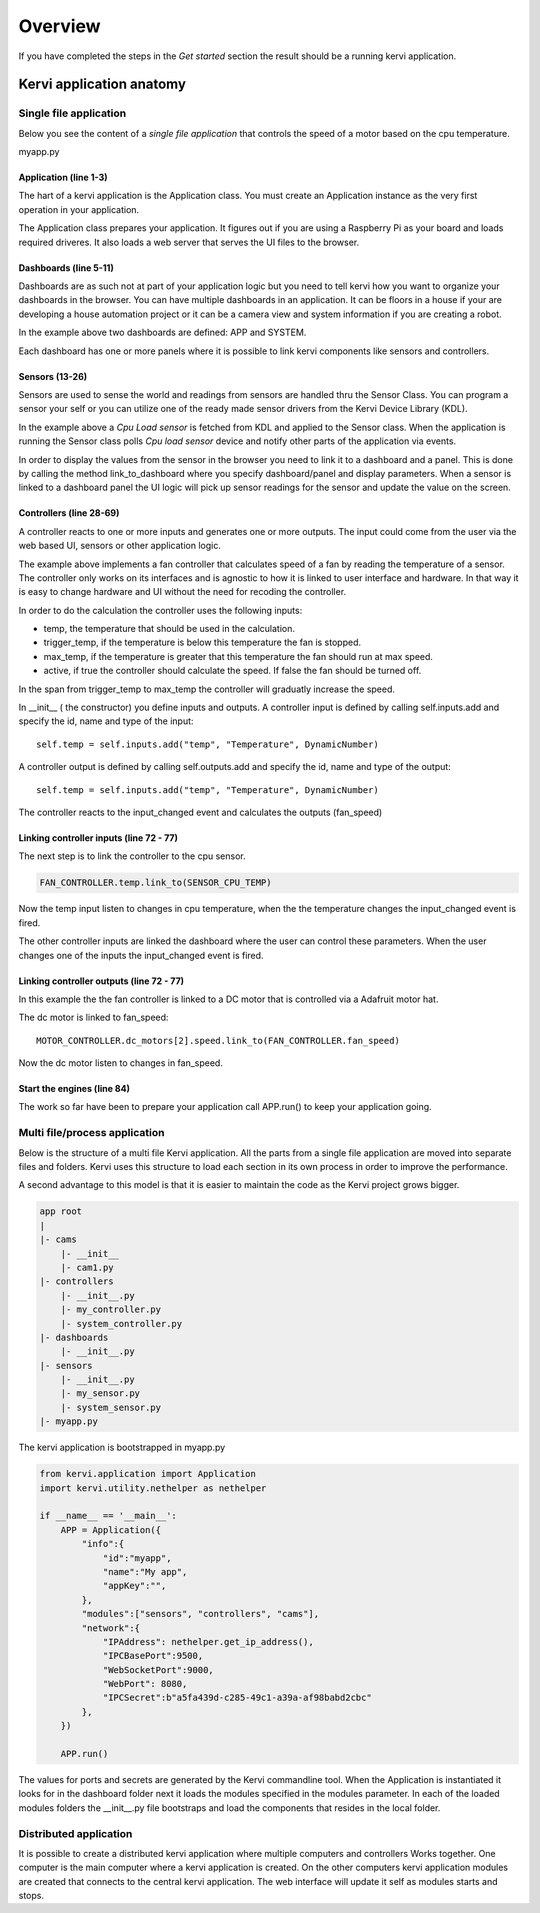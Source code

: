 =================================
Overview
=================================

If you have completed the steps in the *Get started* section the result should be a running kervi application.

Kervi application anatomy
=========================

---------------------------
Single file application
---------------------------

Below you see the content of a *single file application* that controls the speed of a motor based on the cpu temperature. 

myapp.py

.. code-block:: python
   :linenos:
    
    if __name__ == '__main__':
        from kervi.application import Application
        APP = Application()
        
        from kervi.dashboard import Dashboard, DashboardPanel
        DASHBOARD = Dashboard("app", "App", is_default=True)
        DASHBOARD.add_panel(DashboardPanel("fan", columns=3, rows=2, title="CPU fan"))

        SYSTEMBOARD = Dashboard("system", "System")
        SYSTEMBOARD.add_panel(DashboardPanel("cpu", columns=2, rows=2))
        SYSTEMBOARD.add_panel(DashboardPanel("cam", columns=2, rows=2))

        from kervi.sensor import Sensor
        from kervi_devices.platforms.common.sensors.cpu_use import CPULoadSensorDeviceDriver
        from kervi_devices.platforms.common.sensors.cpu_temp import CPUTempSensorDeviceDriver
        
        #build in sensor that measures cpu use
        SENSOR_CPU_LOAD = Sensor("CPULoadSensor", "CPU", CPULoadSensorDeviceDriver())
        #link to sys area top right
        SENSOR_CPU_LOAD.link_to_dashboard("*", "sys-header")
        #link to a panel, show value in panel header and chart in panel body
        SENSOR_CPU_LOAD.link_to_dashboard("system", "cpu", type="value", size=2, link_to_header=True)
        SENSOR_CPU_LOAD.link_to_dashboard("system", "cpu", type="chart", size=2)

        #build in sensor that measures cpu temperature
        SENSOR_CPU_TEMP = Sensor("CPUTempSensor", "", CPUTempSensorDeviceDriver())
        
        #define a fan controller
        from kervi.controller import Controller
        from kervi.values import DynamicNumber, DynamicBoolean
        class FanController(Controller):
            def __init__(self):
                Controller.__init__(self, "fan_controller", "Fan")
                self.type = "fan"

                #define inputs
                self.temp = self.inputs.add("temp", "Temperature", DynamicNumber)
                self.temp.min = 0
                self.temp.max = 150

                self.trigger_temp = self.inputs.add("trigger_temp", "Trigger temperature", DynamicNumber)
                self.trigger_temp.min = 0
                self.trigger_temp.max = 100
                #remember the value when app restarts
                self.trigger_temp.persists = True

                self.max_temp = self.inputs.add("max_temp", "Max speed temperature", DynamicNumber)
                self.max_temp.min = 0
                self.max_temp.max = 100
                #remember the value when app restarts
                self.max_temp.persists = True

                self.active = self.inputs.add("active", "Active", DynamicBoolean)
                
                #define output
                self.fan_speed = self.outputs.add("fan_speed", "Fan speed", DynamicNumber)

            def input_changed(self, changed_input):
                if self.active.value:
                    temp = self.temp.value - self.trigger_temp.value
                    if temp <= 0:
                        self.fan_speed.value = 0
                    else:
                        max_span = self.max_temp.value - self.trigger_temp.value
                        speed = (temp / max_span) * 100
                        if speed > 100:
                            speed = 100
                        self.fan_speed.value = speed
                else:
                    self.fan_speed.value = 0

        FAN_CONTROLLER = FanController()

        #link the fan controllers temp input to cpu temperature sensor
        FAN_CONTROLLER.temp.link_to(SENSOR_CPU_TEMP)
        
        #link the other fan controller inputs to dashboard
        FAN_CONTROLLER.trigger_temp.link_to_dashboard("app", "fan")
        FAN_CONTROLLER.max_temp.link_to_dashboard("app", "fan")
        FAN_CONTROLLER.active.link_to_dashboard("app", "fan")
        
        #link the fan controller to a DC motor on controlled by a Adafruit motor hat
        from kervi_devices.motors.adafruit_i2c_motor_hat import AdafruitMotorHAT
        MOTOR_CONTROLLER = AdafruitMotorHAT()
        MOTOR_CONTROLLER.dc_motors[2].speed.link_to(FAN_CONTROLLER.fan_speed)

        APP.run()


######################
Application (line 1-3)
######################

The hart of a kervi application is the Application class.   
You must create an Application instance as the very first  operation 
in your application. 

The Application class prepares your application. It figures out
if you are using a Raspberry Pi as your board and loads required
driveres. It also loads a web server that serves the UI files to the browser. 

######################
Dashboards (line 5-11)
######################

Dashboards are as such not at part of your application logic but you need to
tell kervi how you want to organize your dashboards in the browser. 
You can have multiple dashboards in an application. It can be floors in a house
if your are developing a house automation project or it can be a camera view and
system information if you are creating a robot.

In the example above two dashboards are defined: APP and SYSTEM. 

Each dashboard has one or more panels where it is possible to link kervi components like sensors and controllers.

###############
Sensors (13-26)
###############

Sensors are used to sense the world and readings from sensors are handled thru the Sensor Class. 
You can program a sensor your self or you can utilize one of the ready made sensor drivers from the Kervi Device Library (KDL).

In the example above a *Cpu Load sensor* is fetched from KDL and applied to the Sensor class. 
When the application is running the Sensor class polls *Cpu load sensor* device and notify other
parts of the application via events. 

In order to display the values from the sensor in the browser you need to link it to a dashboard and a panel.
This is done by calling the method link_to_dashboard where you specify dashboard/panel and display parameters.
When a sensor is linked to a dashboard panel the UI logic will pick up sensor readings for the sensor and update the value on the screen.

########################
Controllers (line 28-69)
########################

A controller reacts to one or more inputs and generates one or more outputs.
The input could come from the user via the web based UI, sensors or other application logic.

The example above implements a fan controller that calculates speed of a fan by reading the temperature of a sensor.
The controller only works on its interfaces and is agnostic to how it is linked to user interface and hardware. 
In that way it is easy to change hardware and UI without the need for recoding the controller.

In order to do the calculation the controller uses the following inputs:

* temp, the temperature that should be used in the calculation.
* trigger_temp, if the temperature is below this temperature the fan is stopped.
* max_temp, if the temperature is greater that this temperature the fan should run at max speed.
* active, if true the controller should calculate the speed. If false the fan should be turned off.

In the span from trigger_temp to max_temp the controller will graduatly increase the speed.

In __init__ ( the constructor) you define inputs and outputs.
A controller input is defined by calling self.inputs.add and specify the id, name and type of the input::

    self.temp = self.inputs.add("temp", "Temperature", DynamicNumber)
                
A controller output is defined by calling self.outputs.add and specify the id, name and type of the output::

    self.temp = self.inputs.add("temp", "Temperature", DynamicNumber)

The controller reacts to the input_changed event and calculates the outputs (fan_speed)

########################################
Linking controller inputs (line 72 - 77)
########################################

The next step is to link the controller to the cpu sensor.

.. code-block:: python
 
    FAN_CONTROLLER.temp.link_to(SENSOR_CPU_TEMP)

Now the temp input listen to changes in cpu temperature, when the the temperature changes the input_changed event is fired.

The other controller inputs are linked the dashboard where the user can control these parameters. 
When the user changes one of the inputs the input_changed event is fired.


#########################################
Linking controller outputs (line 72 - 77)
#########################################

In this example the the fan controller is linked to a DC motor that is controlled via a Adafruit motor hat.

The dc motor is linked to fan_speed::

    MOTOR_CONTROLLER.dc_motors[2].speed.link_to(FAN_CONTROLLER.fan_speed)

Now the dc motor listen to changes in fan_speed. 

###########################
Start the engines (line 84)
###########################

The work so far have been to prepare your application call APP.run() to keep your application going.

------------------------------
Multi file/process application
------------------------------

Below is the structure of a multi file Kervi application. All the parts from a single file application are moved into
separate files and folders. Kervi uses this structure to load each section in its own process in order to improve the performance.

A second advantage to this model is that it is easier to maintain the code as the Kervi project grows bigger.

.. code::

    app root
    |
    |- cams
        |- __init__
        |- cam1.py
    |- controllers 
        |- __init__.py
        |- my_controller.py
        |- system_controller.py
    |- dashboards
        |- __init__.py
    |- sensors
        |- __init__.py
        |- my_sensor.py
        |- system_sensor.py
    |- myapp.py

The kervi application is bootstrapped in myapp.py

.. code:: python
    
    from kervi.application import Application
    import kervi.utility.nethelper as nethelper

    if __name__ == '__main__':
        APP = Application({
            "info":{
                "id":"myapp",
                "name":"My app",
                "appKey":"",
            },
            "modules":["sensors", "controllers", "cams"],
            "network":{
                "IPAddress": nethelper.get_ip_address(),
                "IPCBasePort":9500,
                "WebSocketPort":9000,
                "WebPort": 8080,
                "IPCSecret":b"a5fa439d-c285-49c1-a39a-af98babd2cbc"
            },
        })

        APP.run()

The values for ports and secrets are generated by the Kervi commandline tool.
When the Application is instantiated it looks for in the dashboard folder next it loads
the modules specified in the modules parameter.
In each of the loaded modules folders the __init__.py file bootstraps and load the
components that resides in the local folder.

-----------------------
Distributed application
-----------------------

It is possible to create a distributed kervi application where multiple computers and controllers Works together.
One computer is the main computer where a kervi application is created.
On the other computers kervi application modules are created that connects to the central kervi application.
The web interface will update it self as modules starts and stops.